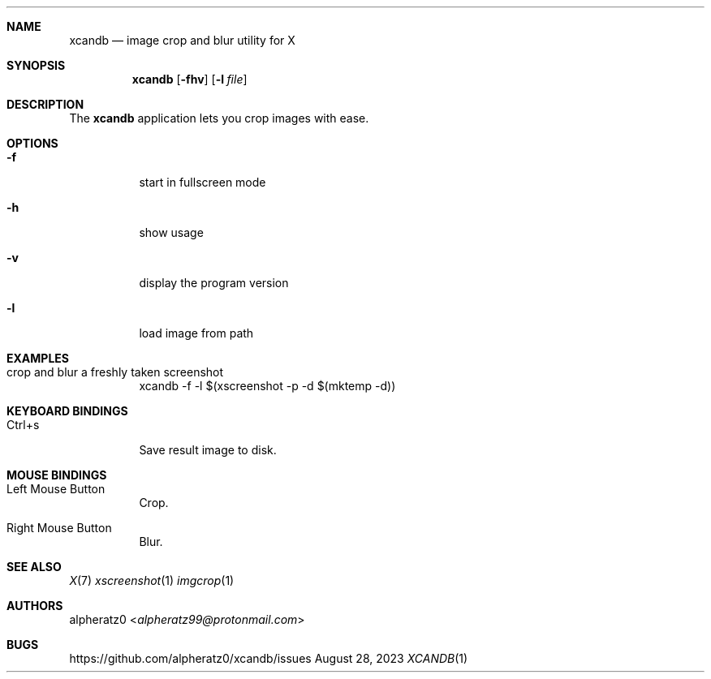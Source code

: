 .Dd August 28, 2023
.Dt XCANDB 1
.Sh NAME
.Nm xcandb
.Nd image crop and blur utility for X
.Sh SYNOPSIS
.Nm
.Op Fl fhv
.Op Fl l Ar file
.Sh DESCRIPTION
The
.Nm
application lets you crop images with ease.
.Sh OPTIONS
.Bl -tag -width indent
.It Fl f
start in fullscreen mode
.It Fl h
show usage
.It Fl v
display the program version
.It Fl l
load image from path
.El
.Sh EXAMPLES
.Bl -tag -width indent
.It crop and blur a freshly taken screenshot
xcandb -f -l $(xscreenshot -p -d $(mktemp -d))
.El
.Sh KEYBOARD BINDINGS
.Bl -tag -width indent
.It Ctrl+s
Save result image to disk.
.El
.Sh MOUSE BINDINGS
.Bl -tag -width indent
.It Left Mouse Button
Crop.
.It Right Mouse Button
Blur.
.El
.Sh SEE ALSO
.Xr X 7
.Xr xscreenshot 1
.Xr imgcrop 1
.Sh AUTHORS
.An alpheratz0 Aq Mt alpheratz99@protonmail.com
.Sh BUGS
https://github.com/alpheratz0/xcandb/issues
